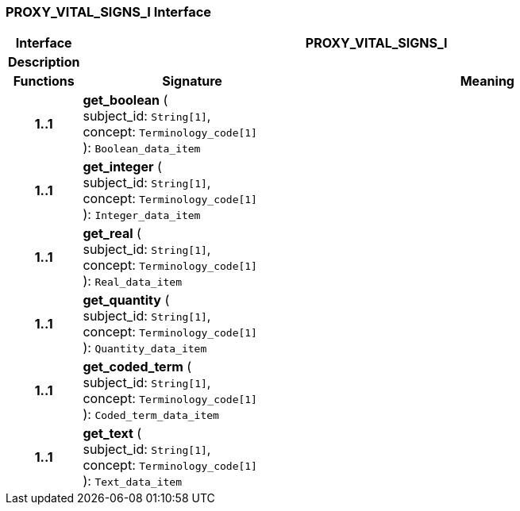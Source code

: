 === PROXY_VITAL_SIGNS_I Interface

[cols="^1,3,5"]
|===
h|*Interface*
2+^h|*PROXY_VITAL_SIGNS_I*

h|*Description*
2+a|

h|*Functions*
^h|*Signature*
^h|*Meaning*

h|*1..1*
|*get_boolean* ( +
subject_id: `String[1]`, +
concept: `Terminology_code[1]` +
): `Boolean_data_item`
a|

h|*1..1*
|*get_integer* ( +
subject_id: `String[1]`, +
concept: `Terminology_code[1]` +
): `Integer_data_item`
a|

h|*1..1*
|*get_real* ( +
subject_id: `String[1]`, +
concept: `Terminology_code[1]` +
): `Real_data_item`
a|

h|*1..1*
|*get_quantity* ( +
subject_id: `String[1]`, +
concept: `Terminology_code[1]` +
): `Quantity_data_item`
a|

h|*1..1*
|*get_coded_term* ( +
subject_id: `String[1]`, +
concept: `Terminology_code[1]` +
): `Coded_term_data_item`
a|

h|*1..1*
|*get_text* ( +
subject_id: `String[1]`, +
concept: `Terminology_code[1]` +
): `Text_data_item`
a|
|===
